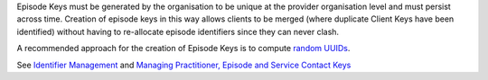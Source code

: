 Episode Keys must be generated by the organisation to be unique at the provider
organisation level and must persist across time. Creation of episode keys in
this way allows clients to be merged (where duplicate Client Keys have been
identified) without having to re-allocate episode identifiers since they can
never clash.

A recommended approach for the creation of Episode Keys is to compute `random
UUIDs <https://en.wikipedia.org/wiki/Universally_unique_identifier>`_.

See `Identifier Management <https://docs.pmhc-mds.com/projects/data-specification/en/v2/identifier-management.html#identifier-management>`_
and `Managing Practitioner, Episode and Service Contact Keys <https://docs.pmhc-mds.com/projects/data-specification/en/v2/identifier-management.html#managing-practitioner-episode-and-service-contact-keys>`_
